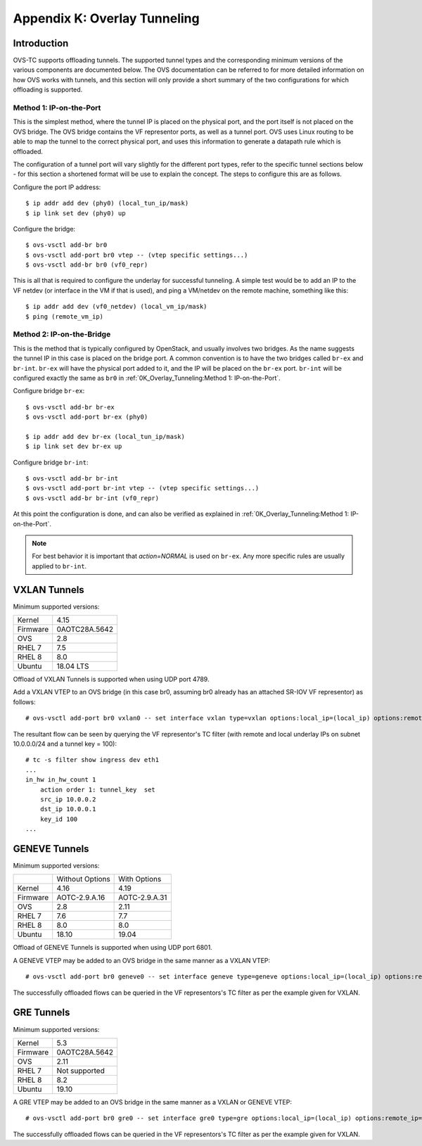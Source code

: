 .. highlight:: console

Appendix K: Overlay Tunneling
=============================

Introduction
------------

OVS-TC supports offloading tunnels. The supported tunnel types and the
corresponding minimum versions of the various components are documented below.
The OVS documentation can be referred to for more detailed information on how
OVS works with tunnels, and this section will only provide a short summary
of the two configurations for which offloading is supported.

Method 1: IP-on-the-Port
~~~~~~~~~~~~~~~~~~~~~~~~

This is the simplest method, where the tunnel IP is placed on the physical
port, and the port itself is not placed on the OVS bridge. The OVS bridge
contains the VF representor ports, as well as a tunnel port. OVS uses Linux
routing to be able to map the tunnel to the correct physical port, and uses
this information to generate a datapath rule which is offloaded.

The configuration of a tunnel port will vary slightly for the different port
types, refer to the specific tunnel sections below - for this section a
shortened format will be use to explain the concept. The steps to configure
this are as follows.

Configure the port IP address::

    $ ip addr add dev (phy0) (local_tun_ip/mask)
    $ ip link set dev (phy0) up

Configure the bridge::

    $ ovs-vsctl add-br br0
    $ ovs-vsctl add-port br0 vtep -- (vtep specific settings...)
    $ ovs-vsctl add-br br0 (vf0_repr)

This is all that is required to configure the underlay for successful
tunneling. A simple test would be to add an IP to the VF netdev (or interface
in the VM if that is used), and ping a VM/netdev on the remote machine,
something like this::

    $ ip addr add dev (vf0_netdev) (local_vm_ip/mask)
    $ ping (remote_vm_ip)

Method 2: IP-on-the-Bridge
~~~~~~~~~~~~~~~~~~~~~~~~~~

This is the method that is typically configured by OpenStack, and usually
involves two bridges. As the name suggests the tunnel IP in this case is placed
on the bridge port. A common convention is to have the two bridges called
``br-ex`` and ``br-int``. ``br-ex`` will have the physical port added to it,
and the IP will be placed on the ``br-ex`` port. ``br-int`` will be configured
exactly the same as ``br0`` in :ref:`0K_Overlay_Tunneling:Method 1:
IP-on-the-Port`.

Configure bridge ``br-ex``::

    $ ovs-vsctl add-br br-ex
    $ ovs-vsctl add-port br-ex (phy0)

    $ ip addr add dev br-ex (local_tun_ip/mask)
    $ ip link set dev br-ex up

Configure bridge ``br-int``::

    $ ovs-vsctl add-br br-int
    $ ovs-vsctl add-port br-int vtep -- (vtep specific settings...)
    $ ovs-vsctl add-br br-int (vf0_repr)

At this point the configuration is done, and can also be verified as explained
in :ref:`0K_Overlay_Tunneling:Method 1: IP-on-the-Port`.

.. note::
    For best behavior it is important that `action=NORMAL` is used on ``br-ex``.
    Any more specific rules are usually applied to ``br-int``.

VXLAN Tunnels
-------------

Minimum supported versions:

+-----------+-------------------------+
| Kernel    | 4.15                    |
+-----------+-------------------------+
| Firmware  | 0AOTC28A.5642           |
+-----------+-------------------------+
| OVS       | 2.8                     |
+-----------+-------------------------+
| RHEL 7    | 7.5                     |
+-----------+-------------------------+
| RHEL 8    | 8.0                     |
+-----------+-------------------------+
| Ubuntu    | 18.04 LTS               |
+-----------+-------------------------+

Offload of VXLAN Tunnels is supported when using UDP port 4789.

Add a VXLAN VTEP to an OVS bridge (in this case br0, assuming br0 already
has an attached SR-IOV VF representor) as follows::

    # ovs-vsctl add-port br0 vxlan0 -- set interface vxlan type=vxlan options:local_ip=(local_ip) options:remote_ip=(remote_ip) options:key=(tunnel_key)

The resultant flow can be seen by querying the VF representor's TC filter
(with remote and local underlay IPs on subnet 10.0.0.0/24 and a tunnel key
= 100)::

    # tc -s filter show ingress dev eth1
    ...
    in_hw in_hw_count 1
        action order 1: tunnel_key  set
        src_ip 10.0.0.2
        dst_ip 10.0.0.1
        key_id 100
    ...

GENEVE Tunnels
--------------

Minimum supported versions:

+-----------+-------------------------+------------------------+
|           | Without Options         | With Options           |
+-----------+-------------------------+------------------------+
| Kernel    | 4.16                    | 4.19                   |
+-----------+-------------------------+------------------------+
| Firmware  | AOTC-2.9.A.16           | AOTC-2.9.A.31          |
+-----------+-------------------------+------------------------+
| OVS       | 2.8                     | 2.11                   |
+-----------+-------------------------+------------------------+
| RHEL 7    | 7.6                     | 7.7                    |
+-----------+-------------------------+------------------------+
| RHEL 8    | 8.0                     | 8.0                    |
+-----------+-------------------------+------------------------+
| Ubuntu    | 18.10                   | 19.04                  |
+-----------+-------------------------+------------------------+

Offload of GENEVE Tunnels is supported when using UDP port 6801.

A GENEVE VTEP may be added to an OVS bridge in the same manner as a
VXLAN VTEP::

    # ovs-vsctl add-port br0 geneve0 -- set interface geneve type=geneve options:local_ip=(local_ip) options:remote_ip=(remote_ip) options:key=(tunnel_key)

The successfully offloaded flows can be queried in the VF
representors's TC filter as per the example given for VXLAN.

GRE Tunnels
-----------

Minimum supported versions:

+-----------+-------------------------+
| Kernel    | 5.3                     |
+-----------+-------------------------+
| Firmware  | 0AOTC28A.5642           |
+-----------+-------------------------+
| OVS       | 2.11                    |
+-----------+-------------------------+
| RHEL 7    | Not supported           |
+-----------+-------------------------+
| RHEL 8    | 8.2                     |
+-----------+-------------------------+
| Ubuntu    | 19.10                   |
+-----------+-------------------------+

A GRE VTEP may be added to an OVS bridge in the same manner as a
VXLAN or GENEVE VTEP::

    # ovs-vsctl add-port br0 gre0 -- set interface gre0 type=gre options:local_ip=(local_ip) options:remote_ip=(remote_ip) options:key=(tunnel_key)

The successfully offloaded flows can be queried in the VF
representors's TC filter as per the example given for VXLAN.
